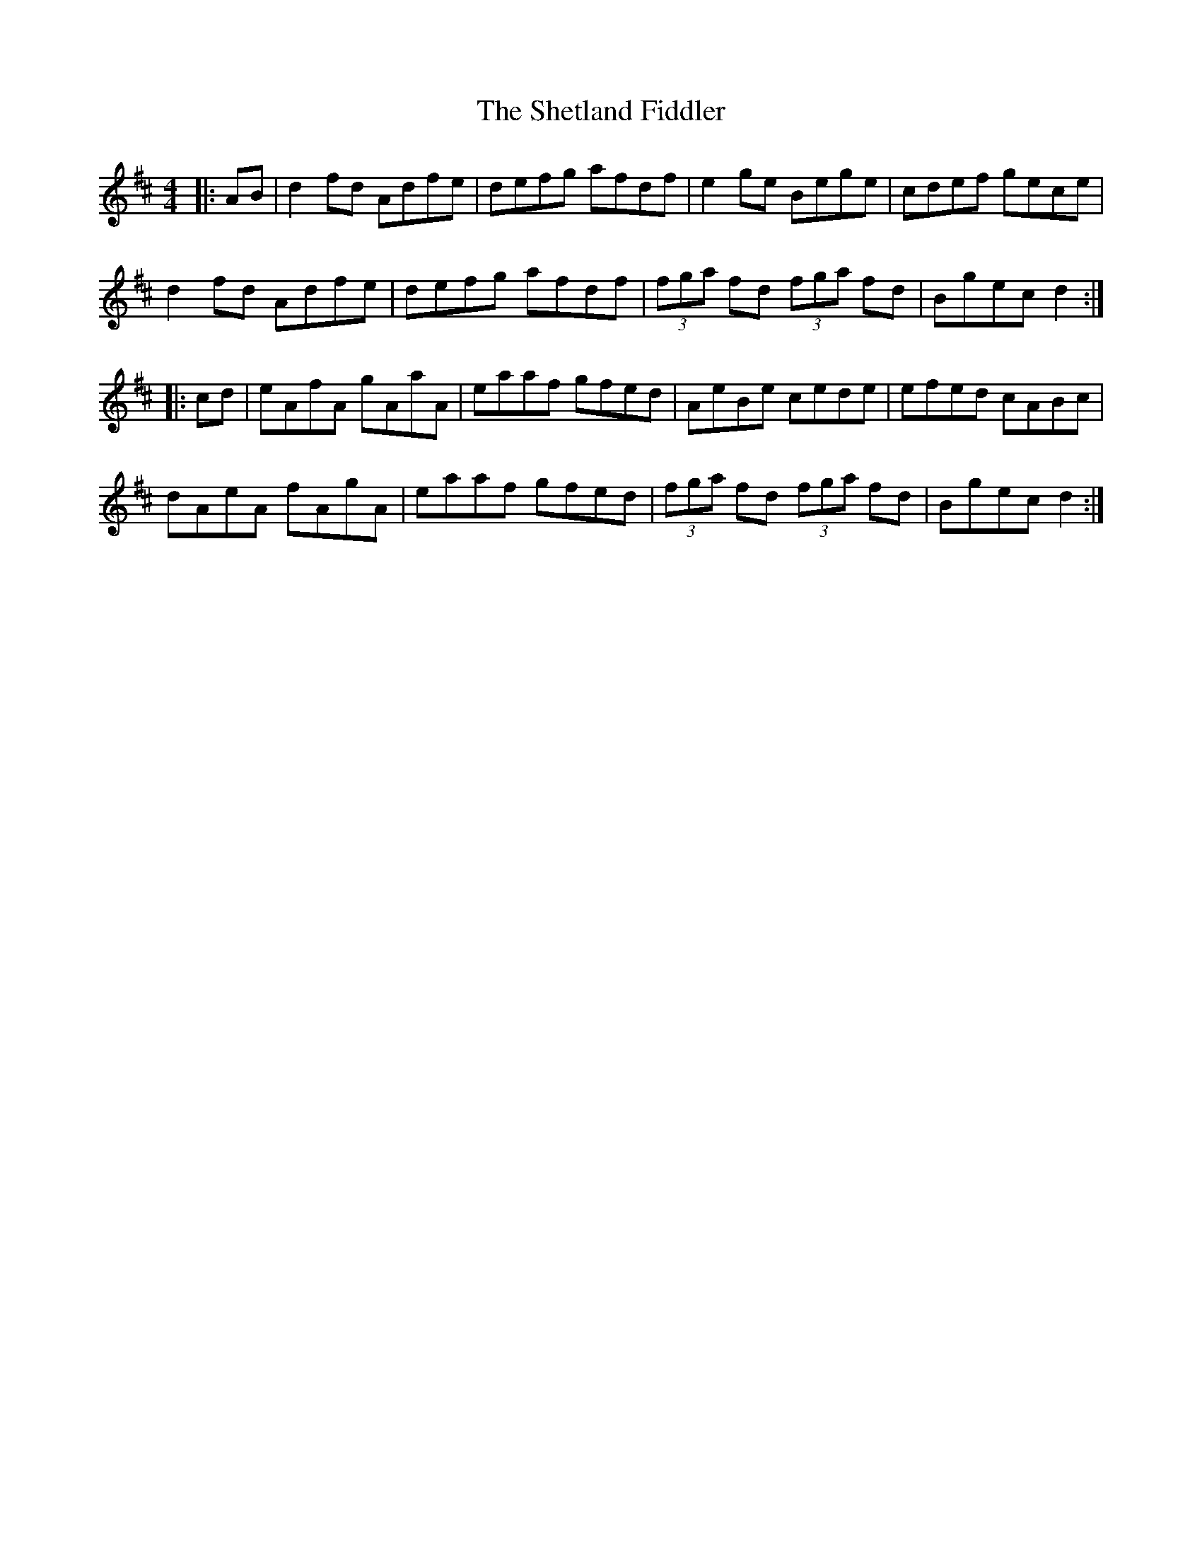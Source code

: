 X: 36798
T: Shetland Fiddler, The
R: reel
M: 4/4
K: Dmajor
|:AB|d2fd Adfe|defg afdf|e2 ge Bege|cdef gece|
d2fd Adfe|defg afdf|(3fga fd (3fga fd|Bgec d2:|
|:cd|eAfA gAaA|eaaf gfed|AeBe cede|efed cABc|
dAeA fAgA|eaaf gfed|(3fga fd (3fga fd|Bgec d2:|


